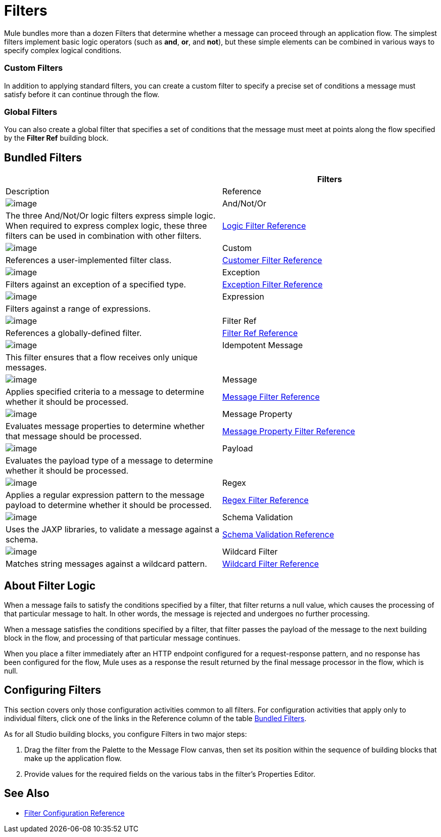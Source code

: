 = Filters

Mule bundles more than a dozen Filters that determine whether a message can proceed through an application flow. The simplest filters implement basic logic operators (such as *and*, *or*, and *not*), but these simple elements can be combined in various ways to specify complex logical conditions.

=== Custom Filters

In addition to applying standard filters, you can create a custom filter to specify a precise set of conditions a message must satisfy before it can continue through the flow.

=== Global Filters

You can also create a global filter that specifies a set of conditions that the message must meet at points along the flow specified by the *Filter Ref* building block.

== Bundled Filters

[width="100%",cols=",",options="header"]
|===
| |Filters |Description |Reference
|image:/docs/download/attachments/122750771/Filter-24x16.png?version=1&modificationDate=1421449831226[image]  |And/Not/Or |The three And/Not/Or logic filters express simple logic. When required to express complex logic, these three filters can be used in combination with other filters. |link:/docs/display/35X/Logic+Filter[Logic Filter Reference]
|image:/docs/download/attachments/122750771/Filter-24x16.png?version=1&modificationDate=1421449831226[image]  |Custom |References a user-implemented filter class. |link:/docs/display/35X/Custom+Filter[Customer Filter Reference]
|image:/docs/download/attachments/122750771/Filter-24x16.png?version=1&modificationDate=1421449831226[image]  |Exception |Filters against an exception of a specified type. |link:/docs/display/35X/Exception+Filter[Exception Filter Reference]
|image:/docs/download/attachments/122750771/Filter-24x16.png?version=1&modificationDate=1421449831226[image]  |Expression |Filters against a range of expressions. |
|image:/docs/download/attachments/122750771/Filter-24x16.png?version=1&modificationDate=1421449831226[image]  |Filter Ref |References a globally-defined filter. |link:/docs/display/35X/Filter+Ref[Filter Ref Reference]
|image:/docs/download/attachments/122750771/Filter-24x16.png?version=1&modificationDate=1421449831226[image]  |Idempotent Message |This filter ensures that a flow receives only unique messages. |
|image:/docs/download/attachments/122750771/Filter-24x16.png?version=1&modificationDate=1421449831226[image]  |Message |Applies specified criteria to a message to determine whether it should be processed. |link:/docs/display/35X/Message+Filter[Message Filter Reference]
|image:/docs/download/attachments/122750771/Filter-24x16.png?version=1&modificationDate=1421449831226[image]  |Message Property |Evaluates message properties to determine whether that message should be processed. |link:/docs/display/35X/Message+Property+Filter[Message Property Filter Reference]
|image:/docs/download/attachments/122750771/Filter-24x16.png?version=1&modificationDate=1421449831226[image]  |Payload |Evaluates the payload type of a message to determine whether it should be processed. |
|image:/docs/download/attachments/122750771/Filter-24x16.png?version=1&modificationDate=1421449831226[image]  |Regex |Applies a regular expression pattern to the message payload to determine whether it should be processed. |link:/docs/display/35X/Regex+Filter[Regex Filter Reference]
|image:/docs/download/attachments/122750771/Filter-24x16.png?version=1&modificationDate=1421449831226[image]  |Schema Validation |Uses the JAXP libraries, to validate a message against a schema. |link:/docs/display/35X/Schema+Validation+Filter[Schema Validation Reference]
|image:/docs/download/attachments/122750771/Filter-24x16.png?version=1&modificationDate=1421449831226[image]  |Wildcard Filter |Matches string messages against a wildcard pattern. |link:/docs/display/35X/Wildcard+Filter[Wildcard Filter Reference]
|===

== About Filter Logic

When a message fails to satisfy the conditions specified by a filter, that filter returns a null value, which causes the processing of that particular message to halt. In other words, the message is rejected and undergoes no further processing.

When a message satisfies the conditions specified by a filter, that filter passes the payload of the message to the next building block in the flow, and processing of that particular message continues.

When you place a filter immediately after an HTTP endpoint configured for a request-response pattern, and no response has been configured for the flow, Mule uses as a response the result returned by the final message processor in the flow, which is null.

== Configuring Filters

This section covers only those configuration activities common to all filters. For configuration activities that apply only to individual filters, click one of the links in the Reference column of the table link:/docs/display/35X/Filters#Filters-BundledFilters[Bundled Filters].

As for all Studio building blocks, you configure Filters in two major steps:

. Drag the filter from the Palette to the Message Flow canvas, then set its position within the sequence of building blocks that make up the application flow.

. Provide values for the required fields on the various tabs in the filter's Properties Editor.

== See Also

* link:/docs/display/35X/Filters+Configuration+Reference[Filter Configuration Reference]
